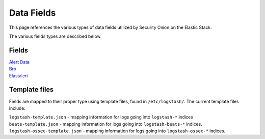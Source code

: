 Data Fields
===========

This page references the various types of data fields utilized by
Security Onion on the Elastic Stack.

The various fields types are described below.

Fields
------

| `Alert Data <Alert-Data-Fields>`__
| `Bro <Bro-Fields>`__
| `Elastalert <Elastalert-Fields>`__

Template files
--------------

Fields are mapped to their proper type using template files, found in
``/etc/logstash/``. The current template files include:

| ``logstash-template.json`` - mapping information for logs going into
  ``logstash-*`` indices
| ``beats-template.json`` - mapping information for logs going into
  ``logstash-beats-*`` indices.
| ``logstash-ossec-template.json`` - mapping information for logs going into
  ``logstash-ossec-*`` indices.
